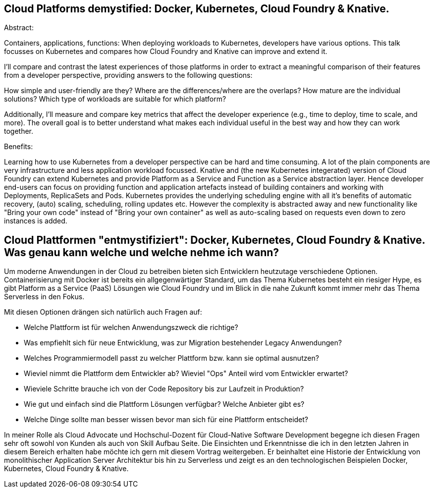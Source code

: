 == Cloud Platforms demystified: Docker, Kubernetes, Cloud Foundry & Knative. 

Abstract:

Containers, applications, functions: When deploying workloads to Kubernetes, developers have various options. This talk focusses on Kubernetes and compares how Cloud Foundry and Knative can improve and extend it.

I’ll compare and contrast the latest experiences of those platforms in order to extract a meaningful comparison of their features from a developer perspective, providing answers to the following questions:

How simple and user-friendly are they? Where are the differences/where are the overlaps? How mature are the individual solutions? Which type of workloads are suitable for which platform?

Additionally, I’ll measure and compare key metrics that affect the developer experience (e.g., time to deploy, time to scale, and more). The overall goal is to better understand what makes each individual useful in the best way and how they can work together.

Benefits:

Learning how to use Kubernetes from a developer perspective can be hard and time consuming. A lot of the plain components are very infrastructure and less application workload focussed. Knative and (the new Kubernetes integerated) version of Cloud Foundry can extend Kubernetes and provide Platform as a Service and Function as a Service abstraction layer. Hence developer end-users can focus on providing function and application artefacts instead of building containers and working with Deployments, ReplicaSets and Pods. Kubernetes provides the underlying scheduling engine with all it’s benefits of automatic recovery, (auto) scaling, scheduling, rolling updates etc. However the complexity is abstracted away and new functionality like "Bring your own code" instead of "Bring your own container" as well as auto-scaling based on requests even down to zero instances is added.


== Cloud Plattformen "entmystifiziert": Docker, Kubernetes, Cloud Foundry & Knative. Was genau kann welche und welche nehme ich wann?

Um moderne Anwendungen in der Cloud zu betreiben bieten sich Entwicklern heutzutage verschiedene Optionen. 
Containerisierung mit Docker ist bereits ein allgegenwärtiger Standard, um das Thema Kubernetes besteht ein riesiger Hype, es gibt Platform as a Service (PaaS) Lösungen wie Cloud Foundry und im Blick in die nahe Zukunft kommt immer mehr das Thema Serverless in den Fokus.

Mit diesen Optionen drängen sich natürlich auch Fragen auf:

* Welche Plattform ist für welchen Anwendungszweck die richtige?
* Was empfiehlt sich für neue Entwicklung, was zur Migration bestehender Legacy Anwendungen?
* Welches Programmiermodell passt zu welcher Plattform bzw. kann sie optimal ausnutzen?
* Wieviel nimmt die Plattform dem Entwickler ab? Wieviel "Ops" Anteil wird vom Entwickler erwartet?
* Wieviele Schritte brauche ich von der Code Repository bis zur Laufzeit in Produktion?
* Wie gut und einfach sind die Plattform Lösungen verfügbar? Welche Anbieter gibt es? 
* Welche Dinge sollte man besser wissen bevor man sich für eine Plattform entscheidet?

In meiner Rolle als Cloud Advocate und Hochschul-Dozent für Cloud-Native Software Development begegne ich diesen Fragen sehr oft sowohl von Kunden als auch von Skill Aufbau Seite.
Die Einsichten und Erkenntnisse die ich in den letzten Jahren in diesem Bereich erhalten habe möchte ich gern mit diesem Vortrag weitergeben. Er beinhaltet eine Historie der Entwicklung von monolithischer Application Server Architektur bis hin zu Serverless und zeigt es an den technologischen Beispielen Docker, Kubernetes, Cloud Foundry & Knative.
